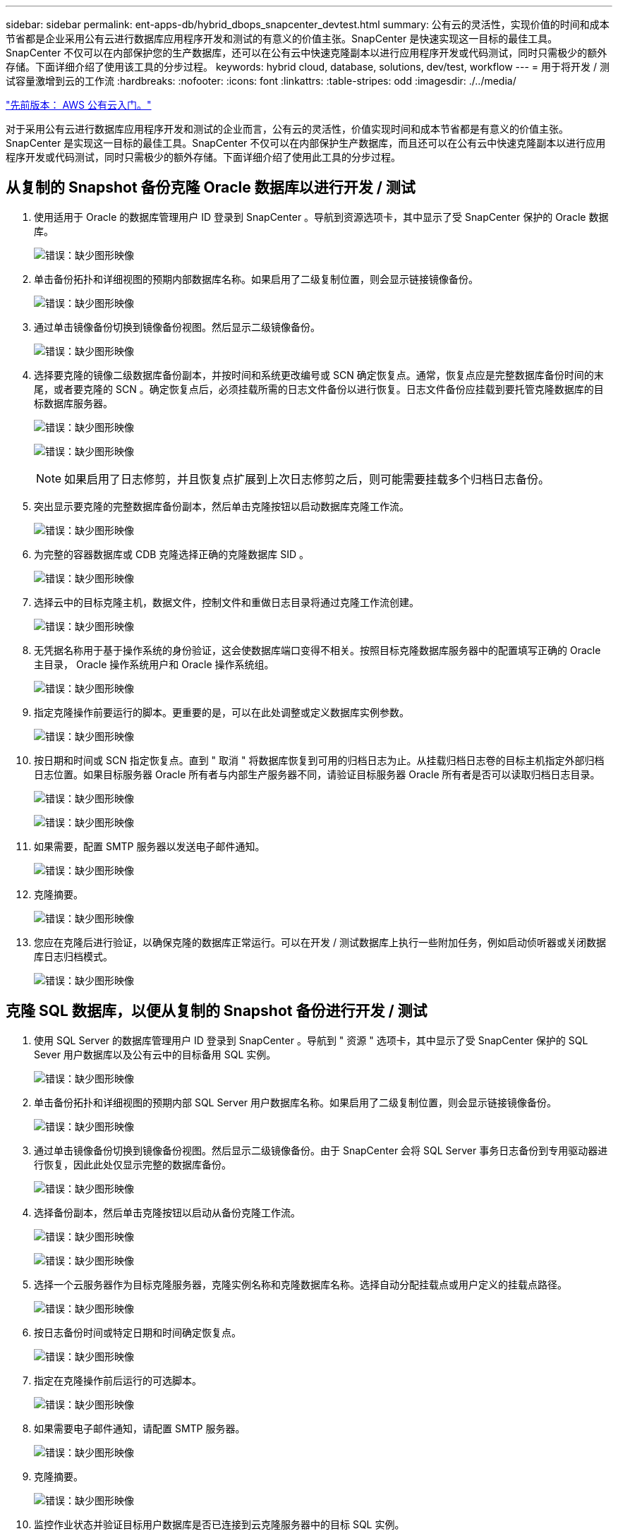 ---
sidebar: sidebar 
permalink: ent-apps-db/hybrid_dbops_snapcenter_devtest.html 
summary: 公有云的灵活性，实现价值的时间和成本节省都是企业采用公有云进行数据库应用程序开发和测试的有意义的价值主张。SnapCenter 是快速实现这一目标的最佳工具。SnapCenter 不仅可以在内部保护您的生产数据库，还可以在公有云中快速克隆副本以进行应用程序开发或代码测试，同时只需极少的额外存储。下面详细介绍了使用该工具的分步过程。 
keywords: hybrid cloud, database, solutions, dev/test, workflow 
---
= 用于将开发 / 测试容量激增到云的工作流
:hardbreaks:
:nofooter: 
:icons: font
:linkattrs: 
:table-stripes: odd
:imagesdir: ./../media/


link:hybrid_dbops_snapcenter_getting_started_aws.html["先前版本： AWS 公有云入门。"]

对于采用公有云进行数据库应用程序开发和测试的企业而言，公有云的灵活性，价值实现时间和成本节省都是有意义的价值主张。SnapCenter 是实现这一目标的最佳工具。SnapCenter 不仅可以在内部保护生产数据库，而且还可以在公有云中快速克隆副本以进行应用程序开发或代码测试，同时只需极少的额外存储。下面详细介绍了使用此工具的分步过程。



== 从复制的 Snapshot 备份克隆 Oracle 数据库以进行开发 / 测试

. 使用适用于 Oracle 的数据库管理用户 ID 登录到 SnapCenter 。导航到资源选项卡，其中显示了受 SnapCenter 保护的 Oracle 数据库。
+
image:snapctr_ora_clone_01.PNG["错误：缺少图形映像"]

. 单击备份拓扑和详细视图的预期内部数据库名称。如果启用了二级复制位置，则会显示链接镜像备份。
+
image:snapctr_ora_clone_02.PNG["错误：缺少图形映像"]

. 通过单击镜像备份切换到镜像备份视图。然后显示二级镜像备份。
+
image:snapctr_ora_clone_03.PNG["错误：缺少图形映像"]

. 选择要克隆的镜像二级数据库备份副本，并按时间和系统更改编号或 SCN 确定恢复点。通常，恢复点应是完整数据库备份时间的末尾，或者要克隆的 SCN 。确定恢复点后，必须挂载所需的日志文件备份以进行恢复。日志文件备份应挂载到要托管克隆数据库的目标数据库服务器。
+
image:snapctr_ora_clone_04.PNG["错误：缺少图形映像"]

+
image:snapctr_ora_clone_05.PNG["错误：缺少图形映像"]

+

NOTE: 如果启用了日志修剪，并且恢复点扩展到上次日志修剪之后，则可能需要挂载多个归档日志备份。

. 突出显示要克隆的完整数据库备份副本，然后单击克隆按钮以启动数据库克隆工作流。
+
image:snapctr_ora_clone_06.PNG["错误：缺少图形映像"]

. 为完整的容器数据库或 CDB 克隆选择正确的克隆数据库 SID 。
+
image:snapctr_ora_clone_07.PNG["错误：缺少图形映像"]

. 选择云中的目标克隆主机，数据文件，控制文件和重做日志目录将通过克隆工作流创建。
+
image:snapctr_ora_clone_08.PNG["错误：缺少图形映像"]

. 无凭据名称用于基于操作系统的身份验证，这会使数据库端口变得不相关。按照目标克隆数据库服务器中的配置填写正确的 Oracle 主目录， Oracle 操作系统用户和 Oracle 操作系统组。
+
image:snapctr_ora_clone_09.PNG["错误：缺少图形映像"]

. 指定克隆操作前要运行的脚本。更重要的是，可以在此处调整或定义数据库实例参数。
+
image:snapctr_ora_clone_10.PNG["错误：缺少图形映像"]

. 按日期和时间或 SCN 指定恢复点。直到 " 取消 " 将数据库恢复到可用的归档日志为止。从挂载归档日志卷的目标主机指定外部归档日志位置。如果目标服务器 Oracle 所有者与内部生产服务器不同，请验证目标服务器 Oracle 所有者是否可以读取归档日志目录。
+
image:snapctr_ora_clone_11.PNG["错误：缺少图形映像"]

+
image:snapctr_ora_clone_12.PNG["错误：缺少图形映像"]

. 如果需要，配置 SMTP 服务器以发送电子邮件通知。
+
image:snapctr_ora_clone_13.PNG["错误：缺少图形映像"]

. 克隆摘要。
+
image:snapctr_ora_clone_14.PNG["错误：缺少图形映像"]

. 您应在克隆后进行验证，以确保克隆的数据库正常运行。可以在开发 / 测试数据库上执行一些附加任务，例如启动侦听器或关闭数据库日志归档模式。
+
image:snapctr_ora_clone_15.PNG["错误：缺少图形映像"]





== 克隆 SQL 数据库，以便从复制的 Snapshot 备份进行开发 / 测试

. 使用 SQL Server 的数据库管理用户 ID 登录到 SnapCenter 。导航到 " 资源 " 选项卡，其中显示了受 SnapCenter 保护的 SQL Sever 用户数据库以及公有云中的目标备用 SQL 实例。
+
image:snapctr_sql_clone_01.PNG["错误：缺少图形映像"]

. 单击备份拓扑和详细视图的预期内部 SQL Server 用户数据库名称。如果启用了二级复制位置，则会显示链接镜像备份。
+
image:snapctr_sql_clone_02.PNG["错误：缺少图形映像"]

. 通过单击镜像备份切换到镜像备份视图。然后显示二级镜像备份。由于 SnapCenter 会将 SQL Server 事务日志备份到专用驱动器进行恢复，因此此处仅显示完整的数据库备份。
+
image:snapctr_sql_clone_03.PNG["错误：缺少图形映像"]

. 选择备份副本，然后单击克隆按钮以启动从备份克隆工作流。
+
image:snapctr_sql_clone_04_1.PNG["错误：缺少图形映像"]

+
image:snapctr_sql_clone_04.PNG["错误：缺少图形映像"]

. 选择一个云服务器作为目标克隆服务器，克隆实例名称和克隆数据库名称。选择自动分配挂载点或用户定义的挂载点路径。
+
image:snapctr_sql_clone_05.PNG["错误：缺少图形映像"]

. 按日志备份时间或特定日期和时间确定恢复点。
+
image:snapctr_sql_clone_06.PNG["错误：缺少图形映像"]

. 指定在克隆操作前后运行的可选脚本。
+
image:snapctr_sql_clone_07.PNG["错误：缺少图形映像"]

. 如果需要电子邮件通知，请配置 SMTP 服务器。
+
image:snapctr_sql_clone_08.PNG["错误：缺少图形映像"]

. 克隆摘要。
+
image:snapctr_sql_clone_09.PNG["错误：缺少图形映像"]

. 监控作业状态并验证目标用户数据库是否已连接到云克隆服务器中的目标 SQL 实例。
+
image:snapctr_sql_clone_10.PNG["错误：缺少图形映像"]





== 克隆后配置

. 内部 Oracle 生产数据库通常以日志归档模式运行。开发或测试数据库不需要此模式。要关闭日志归档模式，请以 sysdba 身份登录到 Oracle 数据库，执行 log mode change 命令并启动数据库以进行访问。
. 配置 Oracle 侦听器，或者向现有侦听器注册新克隆的数据库以供用户访问。
. 对于 SQL Server ，将日志模式从 Full 更改为 Easy ，以便 SQL Server 开发 / 测试日志文件在填满日志卷时可以随时缩减。




== 刷新克隆数据库

. 丢弃克隆的数据库并清理云数据库服务器环境。然后，按照上述过程使用新数据克隆新数据库。克隆新数据库只需几分钟。
. 关闭克隆数据库，使用命令行界面运行克隆刷新命令。有关详细信息，请参见以下 SnapCenter 文档： link:https://docs.netapp.com/us-en/snapcenter/protect-sco/task_refresh_a_clone.html["刷新克隆"^]。




== 如何获取帮助？

如果您需要有关此解决方案和用例的帮助，请加入 link:https://netapppub.slack.com/archives/C021R4WC0LC["NetApp 解决方案自动化社区支持 Slack 通道"] 并寻找解决方案自动化渠道来发布您的问题或询问。

link:hybrid_dbops_snapcenter_dr.html["接下来：灾难恢复工作流。"]
